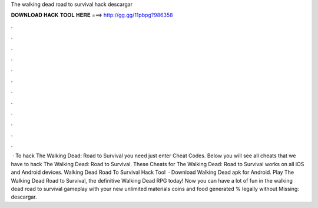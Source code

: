 The walking dead road to survival hack descargar

𝐃𝐎𝐖𝐍𝐋𝐎𝐀𝐃 𝐇𝐀𝐂𝐊 𝐓𝐎𝐎𝐋 𝐇𝐄𝐑𝐄 ===> http://gg.gg/11pbpg?986358

.

.

.

.

.

.

.

.

.

.

.

.

 · To hack The Walking Dead: Road to Survival you need just enter Cheat Codes. Below you will see all cheats that we have to hack The Walking Dead: Road to Survival. These Cheats for The Walking Dead: Road to Survival works on all iOS and Android devices. Walking Dead Road To Survival Hack Tool   · Download Walking Dead apk for Android. Play The Walking Dead Road to Survival, the definitive Walking Dead RPG today! Now you can have a lot of fun in the walking dead road to survival gameplay with your new unlimited materials coins and food generated % legally without Missing: descargar.